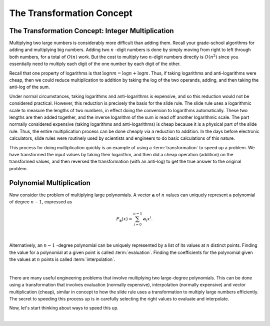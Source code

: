 .. This file is part of the OpenDSA eTextbook project. See
.. http://opendsa.org for more details.
.. Copyright (c) 2012-2020 by the OpenDSA Project Contributors, and
.. distributed under an MIT open source license.

.. avmetadata::
   :author: Cliff Shaffer, Irena Shaffer
   :requires: logarithms
   :satisfies: transforms
   :topic: Algorithms: Transforms
   :keyword: Algorithm Analysis; Transforms


The Transformation Concept
==========================

The Transformation Concept: Integer Multiplication
--------------------------------------------------

Multiplying two large numbers is considerably more difficult than
adding them.
Recall your grade-school algorithms for adding and multiplying big
numbers.
Adding two :math:`n` -digit numbers is done by simply moving from
right to left through both numbers, for a total of :math:`O(n)` work.
But the cost to multiply two :math:`n`-digit numbers directly is
:math:`O(n^2)` since you essentially need to multiply each digit of
the one number by each digit of the other.

Recall that one property of logarithms is that
:math:`\log nm = \log n + \log m`.
Thus, if taking logarithms and anti-logarithms were cheap, then we
could reduce multiplication to addition by taking the log of the two
operands, adding, and then taking the anti-log of the sum.

Under normal circumstances, taking logarithms and anti-logarithms is
expensive, and so this reduction would not be considered practical.
However, this reduction is precisely the basis for the slide rule.
The slide rule uses a logarithmic scale to measure the lengths of two
numbers, in effect doing the conversion to logarithms automatically.
These two lengths are then added together, and the inverse logarithm
of the sum is read off another logarithmic scale.
The part normally considered expensive (taking logarithms and
anti-logarithms) is cheap because it is a physical part of the
slide rule.
Thus, the entire multiplication process can be done cheaply via a
reduction to addition.
In the days before electronic calculators, slide rules were routinely
used by scientists and engineers to do basic calculations of this
nature.

This process for doing multiplication quickly is an example of using a
:term:`transformation` to speed up a problem.
We have transformed the input values by taking their logarithm, and
then did a cheap operation (addition) on the transformed values, and
then reversed the transformation (with an anti-log) to get the true
answer to the original problem.


Polynomial Multiplication
-------------------------

Now consider the problem of multiplying large polynomials.
A vector :math:`\mathbf a` of :math:`n` values can uniquely represent
a polynomial of degree :math:`n-1`, expressed as

.. math::

   P_{\mathbf a}(x) = \sum_{i=0}^{n-1} {\mathbf a}_i x^i.

.. inlineav:: polynomialCON ss
   :long_name: fft slideshow 1 polynomial
   :links: AV/SeniorAlgAnal/polynomialCON.css
   :scripts: DataStructures/Plot.js AV/SeniorAlgAnal/polynomialCON.js
   :output: show
   :keyword: Algorithm Analysis; Transforms

|

Alternatively, an :math:`n-1` -degree polynomial can be uniquely
represented by a list of its values at :math:`n` distinct points.
Finding the value for a polynomial at a given point is called
:term:`evaluation`.
Finding the coefficients for the polynomial given the values at
:math:`n` points is called :term:`interpolation`.

|

.. inlineav:: EvalandInterpolationCON ss
   :long_name: fft slideshow 2 evaluation and interpolation
   :links: AV/SeniorAlgAnal/EvalandInterpolationCON.css
   :scripts: DataStructures/Plot.js AV/SeniorAlgAnal/EvalandInterpolationCON.js
   :output: show
   :keyword: Algorithm Analysis; Transforms

There are many useful engineering problems that involve multiplying
two large-degree polynomials.
This can be done using a transformation that involves evaluation
(normally expensive), interpolation (normally expensive) and vector
multiplication (cheap), similar in concept to how the slide rule
uses a transformation to multiply large numbers efficiently.
The secret to speeding this process up is in carefully selecting the
right values to evaluate and interpolate.

.. inlineav:: ProductCON ss
   :long_name: fft slideshow 3 polynomial product
   :links: AV/SeniorAlgAnal/ProductCON.css
   :scripts: AV/SeniorAlgAnal/ProductCON.js
   :output: show
   :keyword: Algorithm Analysis; Transforms

Now, let's start thinking about ways to speed this up.

.. inlineav:: EvaluationCON ss
   :long_name: fft slideshow 4 evaluation of polynomial product
   :links: AV/SeniorAlgAnal/EvaluationCON.css
   :scripts: AV/SeniorAlgAnal/EvaluationCON.js
   :output: show
   :keyword: Algorithm Analysis; Transforms

|

.. avembed:: Exercises/SeniorAlgAnal/Polynomial_multiplication.html ka
   :keyword: Algorithm Analysis; Transforms
